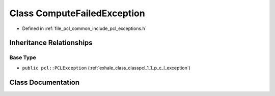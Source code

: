 .. _exhale_class_classpcl_1_1_compute_failed_exception:

Class ComputeFailedException
============================

- Defined in :ref:`file_pcl_common_include_pcl_exceptions.h`


Inheritance Relationships
-------------------------

Base Type
*********

- ``public pcl::PCLException`` (:ref:`exhale_class_classpcl_1_1_p_c_l_exception`)


Class Documentation
-------------------


.. doxygenclass:: pcl::ComputeFailedException
   :members:
   :protected-members:
   :undoc-members: